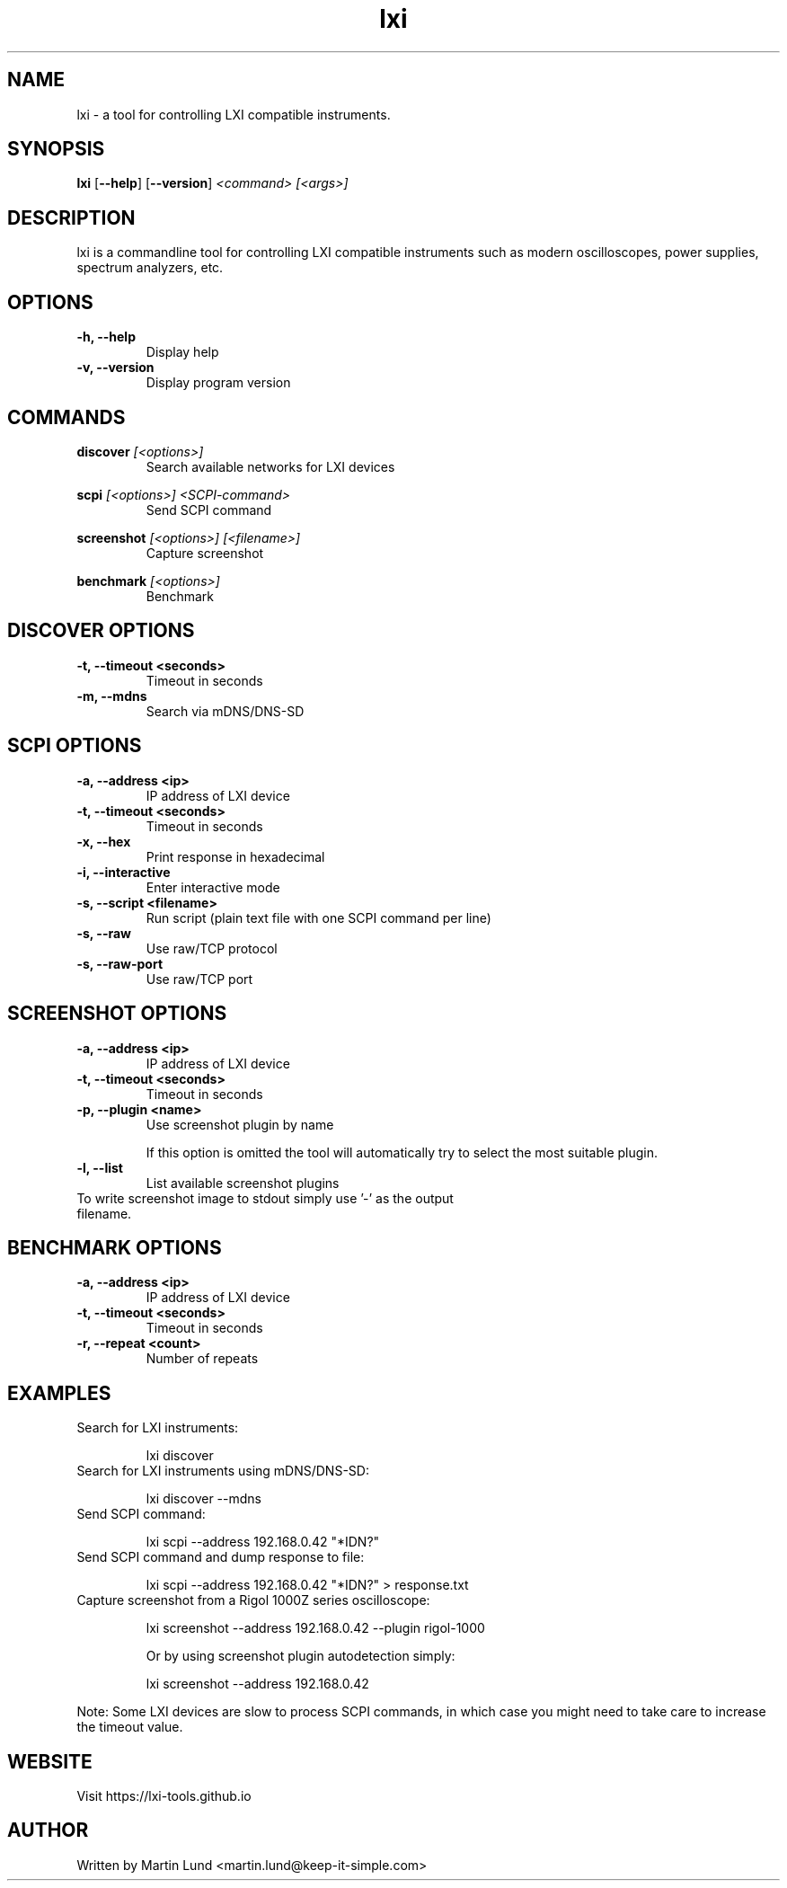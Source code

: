 .TH "lxi" "1" "November 2017"

.SH "NAME"
lxi \- a tool for controlling LXI compatible instruments.

.SH "SYNOPSIS"
.PP
.B lxi
.RB [\| \-\-help \|]
.RB [\| \-\-version \|]
.I <command>
.I [<args>]

.SH "DESCRIPTION"
.PP
lxi is a commandline tool for controlling LXI compatible instruments such as
modern oscilloscopes, power supplies, spectrum analyzers, etc.

.SH "OPTIONS"

.TP
.B \-h, \--help
Display help

.TP
.B \-v, \--version
Display program version

.SH COMMANDS

.PP
.B discover
.I [<options>]
.RS
Search available networks for LXI devices
.RE

.PP
.B scpi
.I [<options>] <SCPI-command>
.RS
Send SCPI command
.RE

.PP
.B screenshot
.I [<options>] [<filename>]
.RS
Capture screenshot
.RE

.PP
.B benchmark
.I [<options>]
.RS
Benchmark
.RE

.SH "DISCOVER OPTIONS"

.TP
.B \-t, \--timeout <seconds>
Timeout in seconds

.TP
.B \-m, \--mdns
Search via mDNS/DNS-SD

.SH "SCPI OPTIONS"

.TP
.B \-a, \--address <ip>
IP address of LXI device

.TP
.B \-t, \--timeout <seconds>
Timeout in seconds

.TP
.B \-x, \--hex
Print response in hexadecimal

.TP
.B \-i, \--interactive
Enter interactive mode

.TP
.B \-s, \--script <filename>
Run script (plain text file with one SCPI command per line)

.TP
.B \-s, \--raw
Use raw/TCP protocol

.TP
.B \-s, \--raw-port
Use raw/TCP port

.SH "SCREENSHOT OPTIONS"

.TP
.B \-a, \--address <ip>
IP address of LXI device

.TP
.B \-t, \--timeout <seconds>
Timeout in seconds

.TP
.B \-p, \--plugin <name>
Use screenshot plugin by name

If this option is omitted the tool will automatically try to select the most suitable plugin.
.TP
.B \-l, \--list
List available screenshot plugins

.TP
To write screenshot image to stdout simply use '-' as the output filename.

.SH "BENCHMARK OPTIONS"

.TP
.B \-a, \--address <ip>
IP address of LXI device

.TP
.B \-t, \--timeout <seconds>
Timeout in seconds

.TP
.B \-r, \--repeat <count>
Number of repeats

.SH "EXAMPLES"
.TP
Search for LXI instruments:

lxi discover

.TP
Search for LXI instruments using mDNS/DNS-SD:

lxi discover --mdns

.TP
Send SCPI command:

lxi scpi --address 192.168.0.42 "*IDN?"

.TP
Send SCPI command and dump response to file:

lxi scpi --address 192.168.0.42 "*IDN?" > response.txt

.TP
Capture screenshot from a Rigol 1000Z series oscilloscope:

lxi screenshot --address 192.168.0.42 --plugin rigol-1000

Or by using screenshot plugin autodetection simply:

lxi screenshot --address 192.168.0.42

.PP
Note: Some LXI devices are slow to process SCPI commands, in which case you
might need to take care to increase the timeout value.

.SH "WEBSITE"
.PP
Visit https://lxi-tools.github.io

.SH "AUTHOR"
.PP
Written by Martin Lund <martin.lund@keep-it-simple.com>
